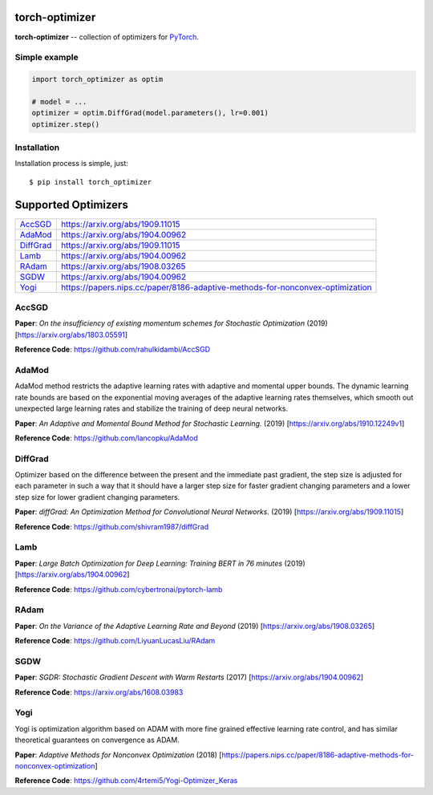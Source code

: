 torch-optimizer
===============
.. image:: https://travis-ci.com/jettify/pytorch-optimizer.svg?branch=master
    :target: https://travis-ci.com/jettify/pytorch-optimizer
.. image:: https://codecov.io/gh/jettify/pytorch-optimizer/branch/master/graph/badge.svg
    :target: https://codecov.io/gh/jettify/pytorch-optimizer
.. image:: https://img.shields.io/pypi/pyversions/torch-optimizer.svg
    :target: https://pypi.org/project/torch-optimizer
.. image:: https://img.shields.io/pypi/v/torch-optimizer.svg
    :target: https://pypi.python.org/pypi/torch-optimizer

**torch-optimizer** -- collection of optimizers for PyTorch_.


Simple example
--------------

.. code:: python

    import torch_optimizer as optim

    # model = ...
    optimizer = optim.DiffGrad(model.parameters(), lr=0.001)
    optimizer.step()


Installation
------------
Installation process is simple, just::

    $ pip install torch_optimizer


Supported Optimizers
====================

+-------------+-------------------------------------------------------------------------------+
|             |                                                                               |
| `AccSGD`_   | https://arxiv.org/abs/1909.11015                                              |
+-------------+-------------------------------------------------------------------------------+
|             |                                                                               |
| `AdaMod`_   | https://arxiv.org/abs/1904.00962                                              |
+-------------+-------------------------------------------------------------------------------+
|             |                                                                               |
| `DiffGrad`_ | https://arxiv.org/abs/1909.11015                                              |
+-------------+-------------------------------------------------------------------------------+
|             |                                                                               |
| `Lamb`_     | https://arxiv.org/abs/1904.00962                                              |
+-------------+-------------------------------------------------------------------------------+
|             |                                                                               |
| `RAdam`_    | https://arxiv.org/abs/1908.03265                                              |
+-------------+-------------------------------------------------------------------------------+
|             |                                                                               |
| `SGDW`_     | https://arxiv.org/abs/1904.00962                                              |
+-------------+-------------------------------------------------------------------------------+
|             |                                                                               |
| `Yogi`_     | https://papers.nips.cc/paper/8186-adaptive-methods-for-nonconvex-optimization |
+-------------+-------------------------------------------------------------------------------+


AccSGD
------
.. image:: https://raw.githubusercontent.com/jettify/pytorch-optimizer/master/docs/rastrigin_AccSGD.png
    :alt: accsgd

**Paper**: *On the insufficiency of existing momentum schemes for Stochastic Optimization* (2019) [https://arxiv.org/abs/1803.05591]

**Reference Code**: https://github.com/rahulkidambi/AccSGD


AdaMod
------
AdaMod method restricts the adaptive learning rates with adaptive and momental
upper bounds. The dynamic learning rate bounds are based on the exponential
moving averages of the adaptive learning rates themselves, which smooth out
unexpected large learning rates and stabilize the training of deep neural networks.

.. image:: https://raw.githubusercontent.com/jettify/pytorch-optimizer/master/docs/rastrigin_AdaMod.png
    :alt: accsgd

**Paper**: *An Adaptive and Momental Bound Method for Stochastic Learning.* (2019) [https://arxiv.org/abs/1910.12249v1]

**Reference Code**: https://github.com/lancopku/AdaMod

DiffGrad
--------
Optimizer based on the difference between the present and the immediate past
gradient, the step size is adjusted for each parameter in such
a way that it should have a larger step size for faster gradient changing
parameters and a lower step size for lower gradient changing parameters.

.. image:: https://raw.githubusercontent.com/jettify/pytorch-optimizer/master/docs/rastrigin_DiffGrad.png
    :alt: accsgd

**Paper**: *diffGrad: An Optimization Method for Convolutional Neural Networks.* (2019) [https://arxiv.org/abs/1909.11015]

**Reference Code**: https://github.com/shivram1987/diffGrad

Lamb
----

.. image:: https://raw.githubusercontent.com/jettify/pytorch-optimizer/master/docs/rastrigin_Lamb.png
    :alt: accsgd

**Paper**: *Large Batch Optimization for Deep Learning: Training BERT in 76 minutes* (2019) [https://arxiv.org/abs/1904.00962]

**Reference Code**: https://github.com/cybertronai/pytorch-lamb

RAdam
-----

.. image:: https://raw.githubusercontent.com/jettify/pytorch-optimizer/master/docs/rastrigin_RAdam.png
    :alt: accsgd

**Paper**: *On the Variance of the Adaptive Learning Rate and Beyond* (2019) [https://arxiv.org/abs/1908.03265]

**Reference Code**: https://github.com/LiyuanLucasLiu/RAdam

SGDW
----

.. image:: https://raw.githubusercontent.com/jettify/pytorch-optimizer/master/docs/rastrigin_SGDW.png
    :alt: accsgd

**Paper**: *SGDR: Stochastic Gradient Descent with Warm Restarts* (2017) [https://arxiv.org/abs/1904.00962]

**Reference Code**: https://arxiv.org/abs/1608.03983

Yogi
----

Yogi is optimization algorithm based on ADAM with more fine grained effective
learning rate control, and has similar theoretical guarantees on convergence as ADAM.

.. image:: https://raw.githubusercontent.com/jettify/pytorch-optimizer/master/docs/rastrigin_Yogi.png
    :alt: accsgd

**Paper**: *Adaptive Methods for Nonconvex Optimization* (2018) [https://papers.nips.cc/paper/8186-adaptive-methods-for-nonconvex-optimization]

**Reference Code**: https://github.com/4rtemi5/Yogi-Optimizer_Keras


.. _Python: https://www.python.org
.. _PyTorch: https://github.com/pytorch/pytorch
